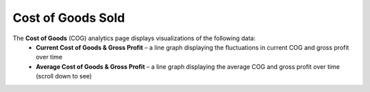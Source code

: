 ==================
Cost of Goods Sold
==================
The **Cost of Goods** (COG) analytics page displays visualizations of the following data:
	- **Current Cost of Goods & Gross Profit** – a line graph displaying the fluctuations in current COG and gross profit over time	
	- **Average Cost of Goods & Gross Profit** – a line graph displaying the average COG and gross profit over time (scroll down to see)

.. image::	C:/Users/filip/Desktop/CibosMenu/docs/analytics/costOfGoods.png



